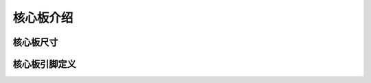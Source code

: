 核心板介绍
**************
核心板尺寸
===============
.. image:: ./image/blurrcore/coresize.png
  	:height: 605 px
   	:width: 806 px
  	:scale: 100 %
  	:alt: blurr
  	:align: center
核心板引脚定义
===============

